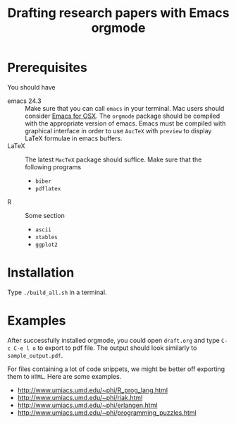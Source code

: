 #+title: Drafting research papers with Emacs orgmode

* Prerequisites
  You should have 
  - emacs 24.3 :: Make sure that you can call =emacs= in your terminal.
		  Mac users should consider [[http://emacsformacosx.com][Emacs for OSX]].
		  The =orgmode= package should be compiled with the appropriate version of emacs.
		  Emacs must be compiled with graphical interface in order to 
		  use =AucTeX= with =preview= to display LaTeX formulae in emacs buffers.
  - LaTeX :: The latest =MacTeX= package should suffice. 
	     Make sure that the following programs 
    - =biber=
    - =pdflatex=
  - R :: Some section
    - =ascii=
    - =xtables=
    - =ggplot2=

* Installation
  Type =./build_all.sh= in a terminal. 
  
* Examples
  After successfully installed orgmode, you could open =draft.org= and
  type =C-c C-e l o= to export to pdf file. The output should look
  similarly to =sample_output.pdf=.
  
  For files containing a lot of code snippets, we might be better off
  exporting them to =HTML=. Here are some examples.
  - http://www.umiacs.umd.edu/~phi/R_prog_lang.html
  - http://www.umiacs.umd.edu/~phi/riak.html
  - http://www.umiacs.umd.edu/~phi/erlangen.html
  - http://www.umiacs.umd.edu/~phi/programming_puzzles.html
  

